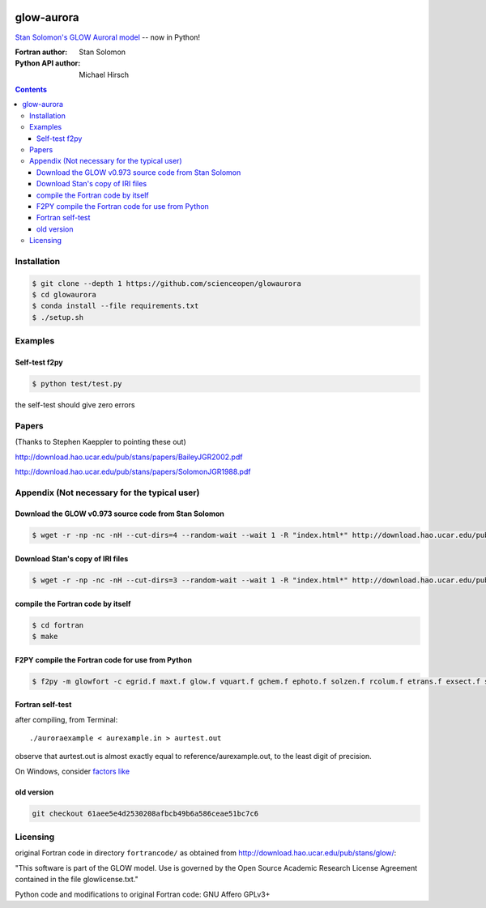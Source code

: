 .. image:: https://codeclimate.com/github/scienceopen/glowaurora/badges/gpa.svg
   :target: https://codeclimate.com/github/scienceopen/glowaurora
   :alt: Code Climate

=============
glow-aurora
=============
`Stan Solomon's  GLOW Auroral model <http://download.hao.ucar.edu/pub/stans/glow/>`_ -- now in Python!

:Fortran author: Stan Solomon
:Python API author: Michael Hirsch

.. contents::

.. image:: examples/demo_out.png
   :alt: vertical profiles of VER

.. image:: examples/demo_in.png
   :alt: diff num flux input

Installation
============
.. code:: bash

  $ git clone --depth 1 https://github.com/scienceopen/glowaurora
  $ cd glowaurora
  $ conda install --file requirements.txt
  $ ./setup.sh


Examples
========

Self-test f2py
--------------
.. code:: bash

  $ python test/test.py

the self-test should give zero errors

Papers
======
(Thanks to Stephen Kaeppler to pointing these out)

http://download.hao.ucar.edu/pub/stans/papers/BaileyJGR2002.pdf

http://download.hao.ucar.edu/pub/stans/papers/SolomonJGR1988.pdf

Appendix (Not necessary for the typical user)
=============================================
Download the GLOW v0.973 source code from Stan Solomon
-------------------------------------------------
.. code:: bash

  $ wget -r -np -nc -nH --cut-dirs=4 --random-wait --wait 1 -R "index.html*" http://download.hao.ucar.edu/pub/stans/glow/v0.973/

Download Stan's copy of IRI files
---------------------------------
.. code:: bash

  $ wget -r -np -nc -nH --cut-dirs=3 --random-wait --wait 1 -R "index.html*" http://download.hao.ucar.edu/pub/stans/iri/


compile the Fortran code by itself
----------------------------------
.. code:: bash

  $ cd fortran
  $ make

F2PY compile the Fortran code for use from Python
-------------------------------------------------
.. code:: bash

 $ f2py -m glowfort -c egrid.f maxt.f glow.f vquart.f gchem.f ephoto.f solzen.f rcolum.f etrans.f exsect.f ssflux.f snoem.f snoemint.f geomag.f nrlmsise00.f qback.f fieldm.f iri90.f aurora_sub.f --quiet


Fortran self-test
-----------------
after compiling, from Terminal::

  ./auroraexample < aurexample.in > aurtest.out

observe that aurtest.out is almost exactly equal to reference/aurexample.out, to the least digit of precision.

On Windows, consider `factors like <https://scivision.co/f2py-running-fortran-code-in-python-on-windows/>`_

old version
-----------
.. code:: bash

    git checkout 61aee5e4d2530208afbcb49b6a586ceae51bc7c6


Licensing
=========

original Fortran code in directory ``fortrancode/`` as obtained from http://download.hao.ucar.edu/pub/stans/glow/:

"This software is part of the GLOW model.  Use is governed by the Open Source Academic Research License
Agreement contained in the file glowlicense.txt."


Python code and modifications to original Fortran code:  GNU Affero GPLv3+
